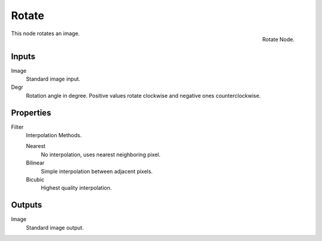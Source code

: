 
******
Rotate
******

.. figure:: /images/compositing_nodes_rotate.png
   :align: right
   :width: 150px

   Rotate Node.


This node rotates an image.


Inputs
======

Image
   Standard image input.
Degr
   Rotation angle in degree. Positive values rotate clockwise and negative ones counterclockwise.


Properties
==========

Filter
   Interpolation Methods.

   Nearest
      No interpolation, uses nearest neighboring pixel.
   Bilinear
      Simple interpolation between adjacent pixels.
   Bicubic
      Highest quality interpolation.


Outputs
=======

Image
   Standard image output.

